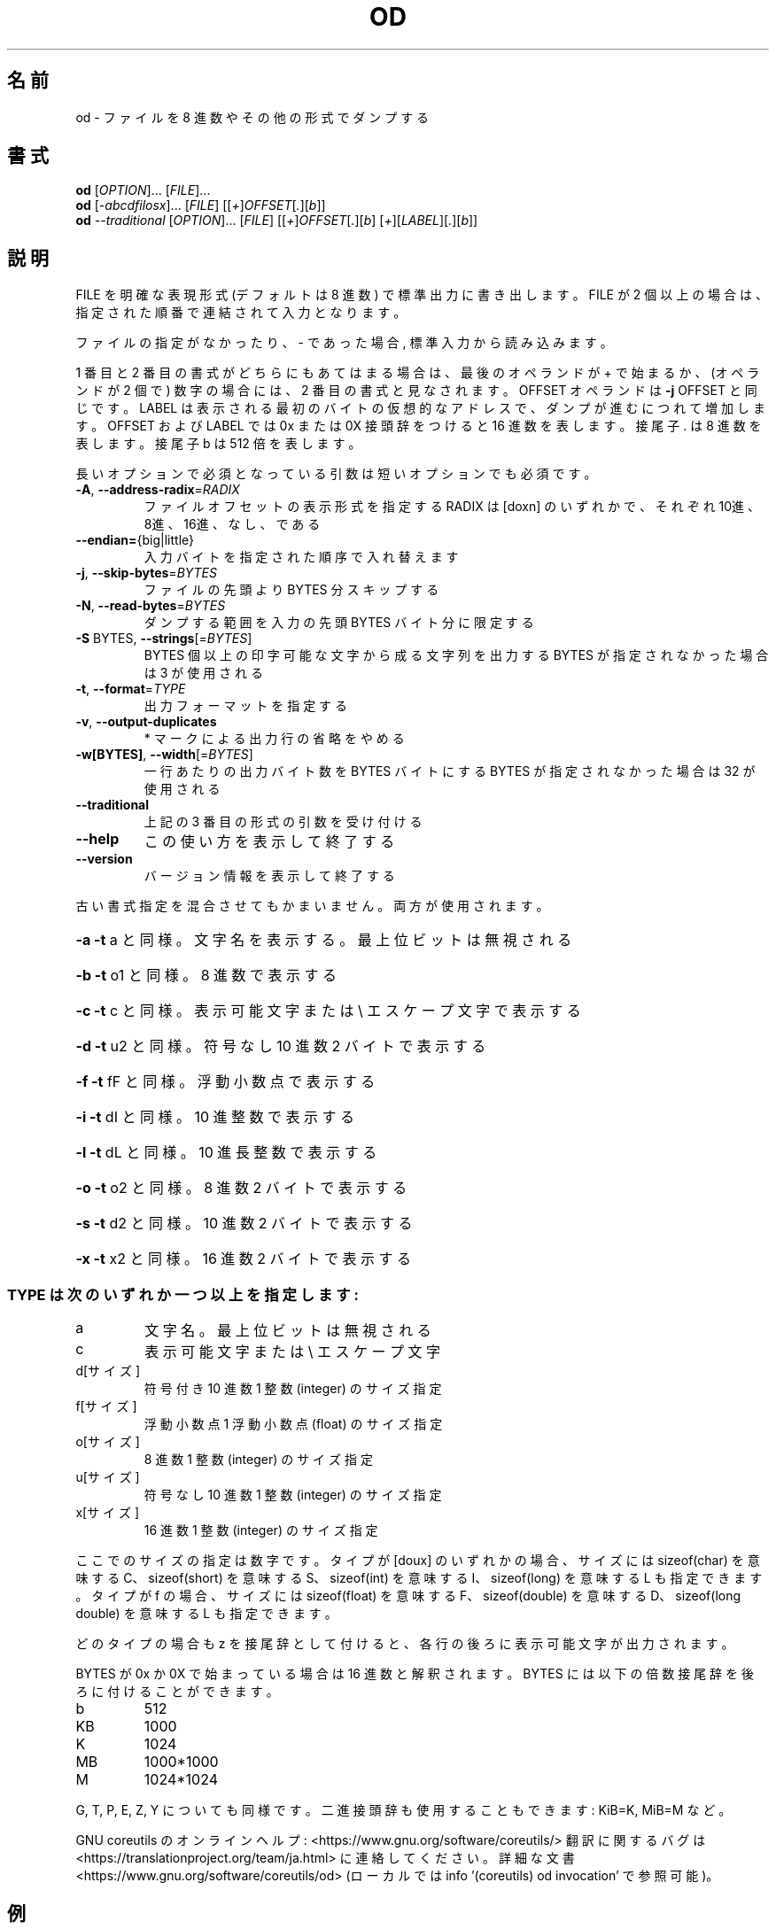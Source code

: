 .\" DO NOT MODIFY THIS FILE!  It was generated by help2man 1.47.13.
.TH OD "1" "2021年4月" "GNU coreutils" "ユーザーコマンド"
.SH 名前
od \- ファイルを 8 進数やその他の形式でダンプする
.SH 書式
.B od
[\fI\,OPTION\/\fR]... [\fI\,FILE\/\fR]...
.br
.B od
[\fI\,-abcdfilosx\/\fR]... [\fI\,FILE\/\fR] [[\fI\,+\/\fR]\fI\,OFFSET\/\fR[\fI\,.\/\fR][\fI\,b\/\fR]]
.br
.B od
\fI\,--traditional \/\fR[\fI\,OPTION\/\fR]... [\fI\,FILE\/\fR] [[\fI\,+\/\fR]\fI\,OFFSET\/\fR[\fI\,.\/\fR][\fI\,b\/\fR] [\fI\,+\/\fR][\fI\,LABEL\/\fR][\fI\,.\/\fR][\fI\,b\/\fR]]
.SH 説明
.\" Add any additional description here
.PP
FILE を明確な表現形式 (デフォルトは 8 進数) で標準出力に書き出します。
FILE が 2 個以上の場合は、指定された順番で連結されて入力となります。
.PP
ファイルの指定がなかったり、 \- であった場合, 標準入力から読み込みます。
.PP
1 番目と 2 番目の書式がどちらにもあてはまる場合は、
最後のオペランドが + で始まるか、 (オペランドが 2 個で) 数字の場合には、
2 番目の書式と見なされます。
OFFSET オペランドは \fB\-j\fR OFFSET と同じです。LABEL は表示される最初のバイトの
仮想的なアドレスで、ダンプが進むにつれて増加します。
OFFSET および LABEL では 0x または 0X 接頭辞をつけると 16 進数を表します。
接尾子 . は 8 進数を表します。接尾子 b は 512 倍を表します。
.PP
長いオプションで必須となっている引数は短いオプションでも必須です。
.TP
\fB\-A\fR, \fB\-\-address\-radix\fR=\fI\,RADIX\/\fR
ファイルオフセットの表示形式を指定する
RADIX は [doxn] のいずれかで、
それぞれ 10進、8進、16進、なし、である
.TP
\fB\-\-endian=\fR{big|little}
入力バイトを指定された順序で入れ替えます
.TP
\fB\-j\fR, \fB\-\-skip\-bytes\fR=\fI\,BYTES\/\fR
ファイルの先頭より BYTES 分スキップする
.TP
\fB\-N\fR, \fB\-\-read\-bytes\fR=\fI\,BYTES\/\fR
ダンプする範囲を入力の先頭 BYTES バイト分に限定する
.TP
\fB\-S\fR BYTES, \fB\-\-strings\fR[=\fI\,BYTES\/\fR]
BYTES 個以上の印字可能な文字から成る文字列を出力する
BYTES が指定されなかった場合は 3 が使用される
.TP
\fB\-t\fR, \fB\-\-format\fR=\fI\,TYPE\/\fR
出力フォーマットを指定する
.TP
\fB\-v\fR, \fB\-\-output\-duplicates\fR
* マークによる出力行の省略をやめる
.TP
\fB\-w[BYTES]\fR, \fB\-\-width\fR[=\fI\,BYTES\/\fR]
一行あたりの出力バイト数を BYTES バイトにする
BYTES が指定されなかった場合は 32 が使用される
.TP
\fB\-\-traditional\fR
上記の 3 番目の形式の引数を受け付ける
.TP
\fB\-\-help\fR
この使い方を表示して終了する
.TP
\fB\-\-version\fR
バージョン情報を表示して終了する
.PP
古い書式指定を混合させてもかまいません。両方が使用されます。
.HP
\fB\-a\fR   \fB\-t\fR a と同様。文字名を表示する。最上位ビットは無視される
.HP
\fB\-b\fR   \fB\-t\fR o1 と同様。 8 進数で表示する
.HP
\fB\-c\fR   \fB\-t\fR c と同様。表示可能文字または \e エスケープ文字で表示する
.HP
\fB\-d\fR   \fB\-t\fR u2 と同様。符号なし 10 進数 2 バイトで表示する
.HP
\fB\-f\fR   \fB\-t\fR fF と同様。浮動小数点で表示する
.HP
\fB\-i\fR   \fB\-t\fR dI と同様。 10 進整数で表示する
.HP
\fB\-l\fR   \fB\-t\fR dL と同様。 10 進長整数で表示する
.HP
\fB\-o\fR   \fB\-t\fR o2 と同様。 8 進数 2 バイトで表示する
.HP
\fB\-s\fR   \fB\-t\fR d2 と同様。 10 進数 2 バイトで表示する
.HP
\fB\-x\fR   \fB\-t\fR x2 と同様。 16 進数 2 バイトで表示する
.SS "TYPE は次のいずれか一つ以上を指定します:"
.TP
a
文字名。最上位ビットは無視される
.TP
c
表示可能文字または \e エスケープ文字
.TP
d[サイズ]
符号付き 10 進数  1 整数 (integer) のサイズ指定
.TP
f[サイズ]
浮動小数点        1 浮動小数点 (float) のサイズ指定
.TP
o[サイズ]
8 進数            1 整数 (integer) のサイズ指定
.TP
u[サイズ]
符号なし 10 進数  1 整数 (integer) のサイズ指定
.TP
x[サイズ]
16 進数           1 整数 (integer) のサイズ指定
.PP
ここでのサイズの指定は数字です。
タイプが [doux] のいずれかの場合、サイズには
sizeof(char) を意味する C、 sizeof(short) を意味する S、
sizeof(int) を意味する I、 sizeof(long) を意味する L も指定できます。
タイプが f の場合、サイズには
sizeof(float) を意味する F、 sizeof(double) を意味する D、
sizeof(long double) を意味する L も指定できます。
.PP
どのタイプの場合も z を接尾辞として付けると、各行の後ろに表示可能文字が
出力されます。
.PP
BYTES が 0x か 0X で始まっている場合は 16 進数と解釈されます。
BYTES には以下の倍数接尾辞を後ろに付けることができます。
.TP
b
512
.TP
KB
1000
.TP
K
1024
.TP
MB
1000*1000
.TP
M
1024*1024
.PP
G, T, P, E, Z, Y についても同様です。
二進接頭辞も使用することもできます: KiB=K, MiB=M など。
.PP
GNU coreutils のオンラインヘルプ: <https://www.gnu.org/software/coreutils/>
翻訳に関するバグは <https://translationproject.org/team/ja.html> に連絡してください。
詳細な文書 <https://www.gnu.org/software/coreutils/od>
(ローカルでは info '(coreutils) od invocation' で参照可能)。
.SH 例
.TP
.B od -A x -t x1z -v
16 進形式の出力を表示する
.TP
.B od -A o -t oS -w16
od で使用されるデフォルトの出力フォーマット
.SH 作者
作者 Jim Meyering。
.SH 著作権
Copyright \(co 2020 Free Software Foundation, Inc.
ライセンス GPLv3+: GNU GPL version 3 or later <https://gnu.org/licenses/gpl.html>.
.br
This is free software: you are free to change and redistribute it.
There is NO WARRANTY, to the extent permitted by law.
.SH 関連項目
.B od
の完全なマニュアルは Texinfo マニュアルとして整備されている。もし、
.B info
および
.B od
のプログラムが正しくインストールされているならば、コマンド
.IP
.B info od
.PP
を使用すると完全なマニュアルを読むことができるはずだ。
